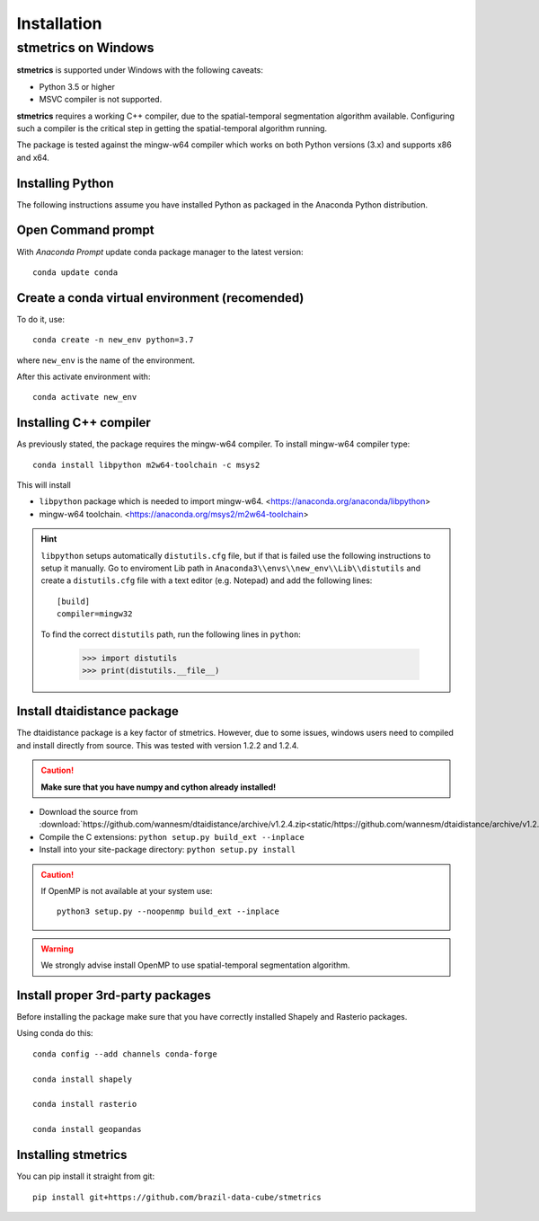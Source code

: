 Installation
==============

.. _windows:

---------------------
 stmetrics on Windows
---------------------

**stmetrics** is supported under Windows with the following caveats:

- Python 3.5 or higher
- MSVC compiler is not supported.

**stmetrics** requires a working C++ compiler, due to the spatial-temporal segmentation algorithm available. Configuring such a compiler is the critical step in getting the spatial-temporal algorithm running.

The package is tested against the mingw-w64 compiler which works on both Python versions (3.x)
and supports x86 and x64.


Installing Python
-----------------

The following instructions assume you have installed Python as packaged in the Anaconda
Python distribution.

Open Command prompt
-------------------

With `Anaconda Prompt` update conda package manager to the latest version::

    conda update conda

Create a conda virtual environment (recomended)
-----------------------------------------------

To do it, use::

    conda create -n new_env python=3.7

where ``new_env`` is the name of the environment.

After this activate environment with::

    conda activate new_env


Installing C++ compiler
-----------------------

As previously stated, the package requires the mingw-w64 compiler. To install mingw-w64 compiler type::

    conda install libpython m2w64-toolchain -c msys2

This will install

- ``libpython`` package which is needed to import mingw-w64. <https://anaconda.org/anaconda/libpython>
- mingw-w64 toolchain. <https://anaconda.org/msys2/m2w64-toolchain>

.. Hint::

    ``libpython`` setups automatically ``distutils.cfg`` file, but if that is failed
    use the following instructions to setup it manually. Go to enviroment Lib path in ``Anaconda3\\envs\\new_env\\Lib\\distutils`` and create a ``distutils.cfg`` file with a text editor (e.g. Notepad) and add the following lines::

        [build]
        compiler=mingw32

    To find the correct ``distutils`` path, run the following lines in ``python``:

        >>> import distutils
        >>> print(distutils.__file__)

Install dtaidistance package
----------------------------

The dtaidistance package is a key factor of stmetrics. However, due to some issues, windows users need to compiled and install directly from source. This was tested with version 1.2.2 and 1.2.4. 

.. Caution::
    **Make sure that you have numpy and cython already installed!**

* Download the source from :download:`https://github.com/wannesm/dtaidistance/archive/v1.2.4.zip<static/https://github.com/wannesm/dtaidistance/archive/v1.2.4.zip>`
* Compile the C extensions: ``python setup.py build_ext --inplace``
* Install into your site-package directory: ``python setup.py install``

.. Caution::
    If OpenMP is not available at your system use::

        python3 setup.py --noopenmp build_ext --inplace

.. WARNING::
    We strongly advise install OpenMP to use spatial-temporal segmentation algorithm.

Install proper 3rd-party packages
---------------------------------

Before installing the package make sure that you have correctly installed Shapely and Rasterio packages.

Using conda do this::

    conda config --add channels conda-forge

    conda install shapely

    conda install rasterio

    conda install geopandas

Installing stmetrics
--------------------

You can pip install it straight from git::

	pip install git+https://github.com/brazil-data-cube/stmetrics

